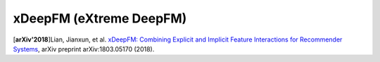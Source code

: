 xDeepFM (eXtreme DeepFM)
===================================

.. image:: xDeepFM_CIN.png

.. image:: xDeepFM_Arch.png

[**arXiv'2018**]Lian, Jianxun, et al. `xDeepFM: Combining Explicit and Implicit Feature Interactions for Recommender Systems <https://arxiv.org/abs/1803.05170>`_, arXiv preprint arXiv:1803.05170 (2018).

